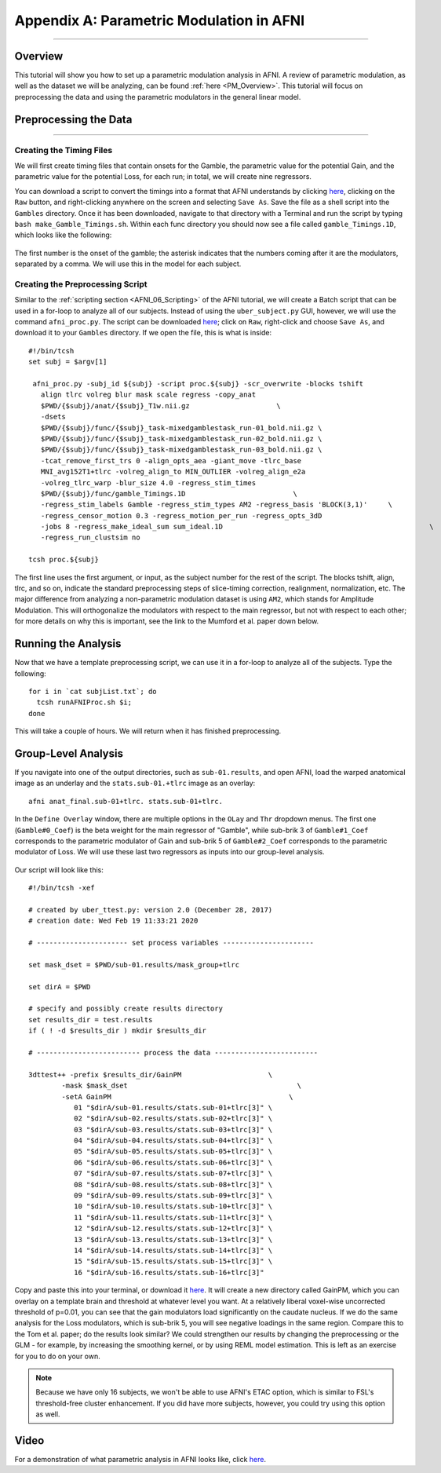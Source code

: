 .. _AppendixA_ParametricModulation:

=========================================
Appendix A: Parametric Modulation in AFNI
=========================================

-----------------

Overview
********

This tutorial will show you how to set up a parametric modulation analysis in AFNI. A review of parametric modulation, as well as the dataset we will be analyzing, can be found :ref:`here <PM_Overview>`. This tutorial will focus on preprocessing the data and using the parametric modulators in the general linear model.

Preprocessing the Data
**********************

------------------

Creating the Timing Files
^^^^^^^^^^^^^^^^^^^^^^^^^

We will first create timing files that contain onsets for the Gamble, the parametric value for the potential Gain, and the parametric value for the potential Loss, for each run; in total, we will create nine regressors.

You can download a script to convert the timings into a format that AFNI understands by clicking `here <https://github.com/andrewjahn/AFNI_Scripts/blob/master/make_Gamble_Timings.sh>`__, clicking on the ``Raw`` button, and right-clicking anywhere on the screen and selecting ``Save As``. Save the file as a shell script into the ``Gambles`` directory. Once it has been downloaded, navigate to that directory with a Terminal and run the script by typing ``bash make_Gamble_Timings.sh``. Within each func directory you should now see a file called ``gamble_Timings.1D``, which looks like the following:

.. figure:: AppendixA_OnsetTimes.png

The first number is the onset of the gamble; the asterisk indicates that the numbers coming after it are the modulators, separated by a comma. We will use this in the model for each subject.

Creating the Preprocessing Script
^^^^^^^^^^^^^^^^^^^^^^^^^^^^^^^^^

Similar to the :ref:`scripting section <AFNI_06_Scripting>` of the AFNI tutorial, we will create a Batch script that can be used in a for-loop to analyze all of our subjects. Instead of using the ``uber_subject.py`` GUI, however, we will use the command ``afni_proc.py``. The script can be downloaded `here <https://github.com/andrewjahn/AFNI_Scripts/blob/master/runAFNIproc.sh>`__; click on ``Raw``, right-click and choose ``Save As``, and download it to your ``Gambles`` directory. If we open the file, this is what is inside:

::

  #!/bin/tcsh
  set subj = $argv[1]

   afni_proc.py -subj_id ${subj} -script proc.${subj} -scr_overwrite -blocks tshift                                                  \
     align tlrc volreg blur mask scale regress -copy_anat                                                                  \
     $PWD/{$subj}/anat/{$subj}_T1w.nii.gz                     \
     -dsets                                                                                                                \
     $PWD/{$subj}/func/{$subj}_task-mixedgamblestask_run-01_bold.nii.gz \
     $PWD/{$subj}/func/{$subj}_task-mixedgamblestask_run-02_bold.nii.gz \
     $PWD/{$subj}/func/{$subj}_task-mixedgamblestask_run-03_bold.nii.gz \
     -tcat_remove_first_trs 0 -align_opts_aea -giant_move -tlrc_base                                                       \
     MNI_avg152T1+tlrc -volreg_align_to MIN_OUTLIER -volreg_align_e2a                                                      \
     -volreg_tlrc_warp -blur_size 4.0 -regress_stim_times                                                                  \
     $PWD/{$subj}/func/gamble_Timings.1D                          \
     -regress_stim_labels Gamble -regress_stim_types AM2 -regress_basis 'BLOCK(3,1)'     \
     -regress_censor_motion 0.3 -regress_motion_per_run -regress_opts_3dD                                                  \
     -jobs 8 -regress_make_ideal_sum sum_ideal.1D                                                  \
     -regress_run_clustsim no

  tcsh proc.${subj}

The first line uses the first argument, or input, as the subject number for the rest of the script. The blocks tshift, align, tlrc, and so on, indicate the standard preprocessing steps of slice-timing correction, realignment, normalization, etc. The major difference from analyzing a non-parametric modulation dataset is using ``AM2``, which stands for Amplitude Modulation. This will orthogonalize the modulators with respect to the main regressor, but not with respect to each other; for more details on why this is important, see the link to the Mumford et al. paper down below.

Running the Analysis
********************

Now that we have a template preprocessing script, we can use it in a for-loop to analyze all of the subjects. Type the following:

::

  for i in `cat subjList.txt`; do
    tcsh runAFNIProc.sh $i;
  done
  
This will take a couple of hours. We will return when it has finished preprocessing.


Group-Level Analysis
********************

If you navigate into one of the output directories, such as ``sub-01.results``, and open AFNI, load the warped anatomical image as an underlay and the ``stats.sub-01.+tlrc`` image as an overlay:

::

  afni anat_final.sub-01+tlrc. stats.sub-01+tlrc.
  
In the ``Define Overlay`` window, there are multiple options in the ``OLay`` and ``Thr`` dropdown menus. The first one (``Gamble#0_Coef``) is the beta weight for the main regressor of "Gamble", while sub-brik 3 of ``Gamble#1_Coef`` corresponds to the parametric modulator of Gain and sub-brik 5 of ``Gamble#2_Coef`` corresponds to the parametric modulator of Loss. We will use these last two regressors as inputs into our group-level analysis.

.. figure:: AppendixA_GambleOverlays.png

Our script will look like this:

::

  #!/bin/tcsh -xef

  # created by uber_ttest.py: version 2.0 (December 28, 2017)
  # creation date: Wed Feb 19 11:33:21 2020

  # ---------------------- set process variables ----------------------

  set mask_dset = $PWD/sub-01.results/mask_group+tlrc

  set dirA = $PWD

  # specify and possibly create results directory
  set results_dir = test.results
  if ( ! -d $results_dir ) mkdir $results_dir

  # ------------------------- process the data -------------------------

  3dttest++ -prefix $results_dir/GainPM                     \
          -mask $mask_dset                                         \
          -setA GainPM                                           \
             01 "$dirA/sub-01.results/stats.sub-01+tlrc[3]" \
             02 "$dirA/sub-02.results/stats.sub-02+tlrc[3]" \
             03 "$dirA/sub-03.results/stats.sub-03+tlrc[3]" \
             04 "$dirA/sub-04.results/stats.sub-04+tlrc[3]" \
             05 "$dirA/sub-05.results/stats.sub-05+tlrc[3]" \
             06 "$dirA/sub-06.results/stats.sub-06+tlrc[3]" \
             07 "$dirA/sub-07.results/stats.sub-07+tlrc[3]" \
             08 "$dirA/sub-08.results/stats.sub-08+tlrc[3]" \
             09 "$dirA/sub-09.results/stats.sub-09+tlrc[3]" \
             10 "$dirA/sub-10.results/stats.sub-10+tlrc[3]" \
             11 "$dirA/sub-11.results/stats.sub-11+tlrc[3]" \
             12 "$dirA/sub-12.results/stats.sub-12+tlrc[3]" \
             13 "$dirA/sub-13.results/stats.sub-13+tlrc[3]" \
             14 "$dirA/sub-14.results/stats.sub-14+tlrc[3]" \
             15 "$dirA/sub-15.results/stats.sub-15+tlrc[3]" \
             16 "$dirA/sub-16.results/stats.sub-16+tlrc[3]"
             
Copy and paste this into your terminal, or download it `here <https://github.com/andrewjahn/AFNI_Scripts/blob/master/runGroupAnalysis_GainPM.sh>`__. It will create a new directory called GainPM, which you can overlay on a template brain and threshold at whatever level you want. At a relatively liberal voxel-wise uncorrected threshold of p=0.01, you can see that the gain modulators load significantly on the caudate nucleus. If we do the same analysis for the Loss modulators, which is sub-brik 5, you will see negative loadings in the same region. Compare this to the Tom et al. paper; do the results look similar? We could strengthen our results by changing the preprocessing or the GLM - for example, by increasing the smoothing kernel, or by using REML model estimation. This is left as an exercise for you to do on your own.


.. note::

  Because we have only 16 subjects, we won't be able to use AFNI's ETAC option, which is similar to FSL's threshold-free cluster enhancement. If you did have more subjects, however, you could try using this option as well.


Video
*****

For a demonstration of what parametric analysis in AFNI looks like, click `here <https://youtu.be/vF87n4kZxwU>`__.
